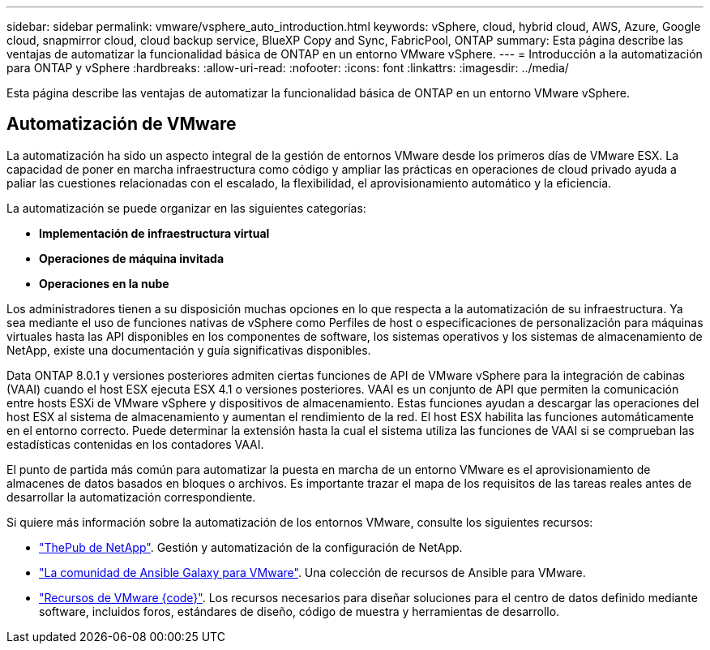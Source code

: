 ---
sidebar: sidebar 
permalink: vmware/vsphere_auto_introduction.html 
keywords: vSphere, cloud, hybrid cloud, AWS, Azure, Google cloud, snapmirror cloud, cloud backup service, BlueXP Copy and Sync, FabricPool, ONTAP 
summary: Esta página describe las ventajas de automatizar la funcionalidad básica de ONTAP en un entorno VMware vSphere. 
---
= Introducción a la automatización para ONTAP y vSphere
:hardbreaks:
:allow-uri-read: 
:nofooter: 
:icons: font
:linkattrs: 
:imagesdir: ../media/


[role="lead"]
Esta página describe las ventajas de automatizar la funcionalidad básica de ONTAP en un entorno VMware vSphere.



== Automatización de VMware

La automatización ha sido un aspecto integral de la gestión de entornos VMware desde los primeros días de VMware ESX. La capacidad de poner en marcha infraestructura como código y ampliar las prácticas en operaciones de cloud privado ayuda a paliar las cuestiones relacionadas con el escalado, la flexibilidad, el aprovisionamiento automático y la eficiencia.

La automatización se puede organizar en las siguientes categorías:

* *Implementación de infraestructura virtual*
* *Operaciones de máquina invitada*
* *Operaciones en la nube*


Los administradores tienen a su disposición muchas opciones en lo que respecta a la automatización de su infraestructura. Ya sea mediante el uso de funciones nativas de vSphere como Perfiles de host o especificaciones de personalización para máquinas virtuales hasta las API disponibles en los componentes de software, los sistemas operativos y los sistemas de almacenamiento de NetApp, existe una documentación y guía significativas disponibles.

Data ONTAP 8.0.1 y versiones posteriores admiten ciertas funciones de API de VMware vSphere para la integración de cabinas (VAAI) cuando el host ESX ejecuta ESX 4.1 o versiones posteriores. VAAI es un conjunto de API que permiten la comunicación entre hosts ESXi de VMware vSphere y dispositivos de almacenamiento. Estas funciones ayudan a descargar las operaciones del host ESX al sistema de almacenamiento y aumentan el rendimiento de la red. El host ESX habilita las funciones automáticamente en el entorno correcto. Puede determinar la extensión hasta la cual el sistema utiliza las funciones de VAAI si se comprueban las estadísticas contenidas en los contadores VAAI.

El punto de partida más común para automatizar la puesta en marcha de un entorno VMware es el aprovisionamiento de almacenes de datos basados en bloques o archivos. Es importante trazar el mapa de los requisitos de las tareas reales antes de desarrollar la automatización correspondiente.

Si quiere más información sobre la automatización de los entornos VMware, consulte los siguientes recursos:

* https://netapp.io/configuration-management-and-automation/["ThePub de NetApp"^]. Gestión y automatización de la configuración de NetApp.
* https://galaxy.ansible.com/community/vmware["La comunidad de Ansible Galaxy para VMware"^]. Una colección de recursos de Ansible para VMware.
* https://community.broadcom.com/vmware-code/home["Recursos de VMware {code}"^]. Los recursos necesarios para diseñar soluciones para el centro de datos definido mediante software, incluidos foros, estándares de diseño, código de muestra y herramientas de desarrollo.

